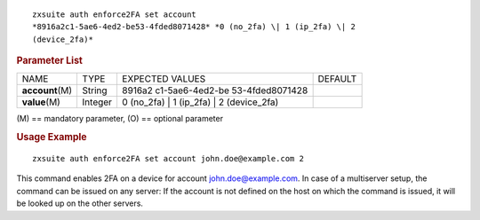 .. SPDX-FileCopyrightText: 2022 Zextras <https://www.zextras.com/>
..
.. SPDX-License-Identifier: CC-BY-NC-SA-4.0

::

   zxsuite auth enforce2FA set account
   *8916a2c1-5ae6-4ed2-be53-4fded8071428* *0 (no_2fa) \| 1 (ip_2fa) \| 2
   (device_2fa)*

.. rubric:: Parameter List

+-----------------+-----------------+-----------------+-----------------+
| NAME            | TYPE            | EXPECTED VALUES | DEFAULT         |
+-----------------+-----------------+-----------------+-----------------+
| **acc\          | String          | 8916a2          |                 |
| ount**\ (M)     |                 | c1-5ae6-4ed2-be |                 |
|                 |                 | 53-4fded8071428 |                 |
+-----------------+-----------------+-----------------+-----------------+
| **value**\ (M)  | Integer         | 0 (no_2fa) \| 1 |                 |
|                 |                 | (ip_2fa) \| 2   |                 |
|                 |                 | (device_2fa)    |                 |
+-----------------+-----------------+-----------------+-----------------+

\(M) == mandatory parameter, (O) == optional parameter

.. rubric:: Usage Example

::

   zxsuite auth enforce2FA set account john.doe@example.com 2

This command enables 2FA on a device for account john.doe@example.com.
In case of a multiserver setup, the command can be issued on any server:
If the account is not defined on the host on which the command is
issued, it will be looked up on the other servers.
